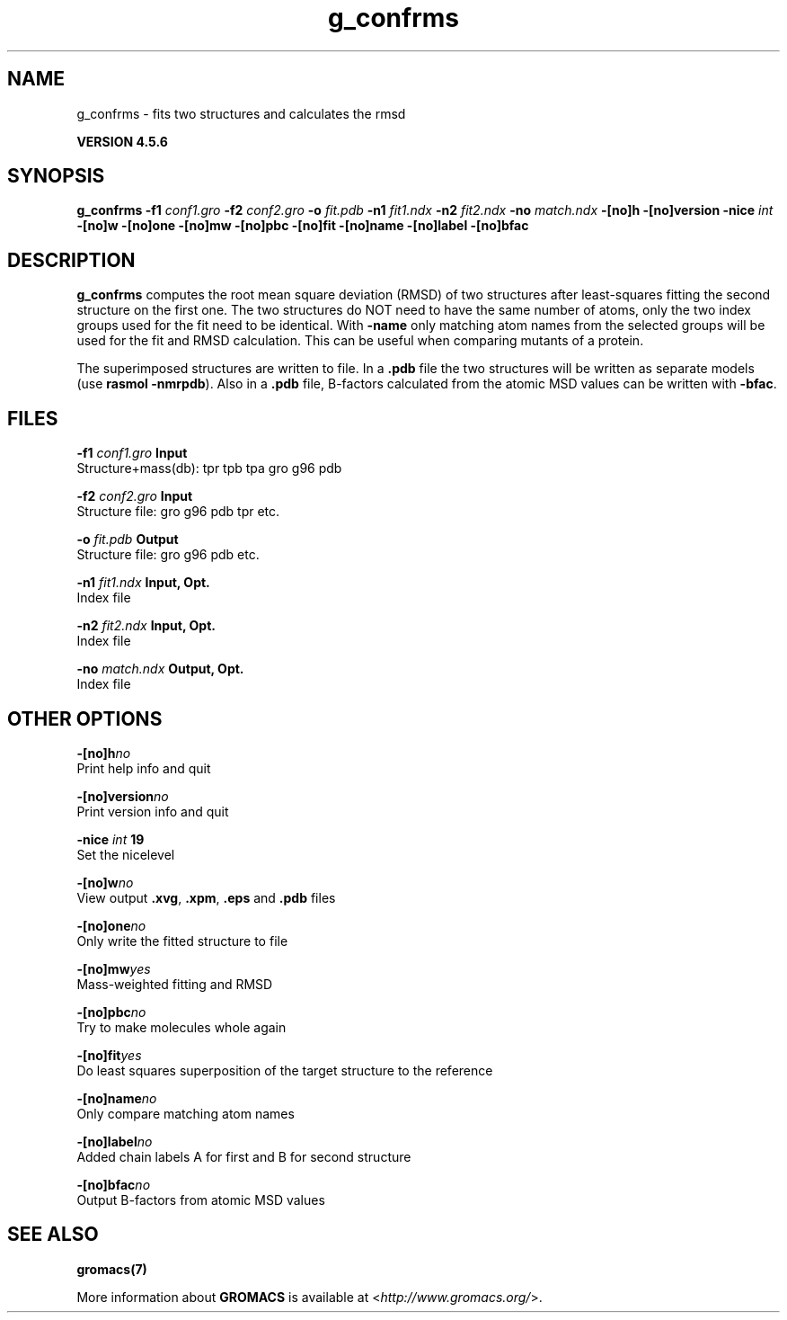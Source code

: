 .TH g_confrms 1 "Fri 18 Jan 2013" "" "GROMACS suite, VERSION 4.5.6"
.SH NAME
g_confrms - fits two structures and calculates the rmsd 

.B VERSION 4.5.6
.SH SYNOPSIS
\f3g_confrms\fP
.BI "\-f1" " conf1.gro "
.BI "\-f2" " conf2.gro "
.BI "\-o" " fit.pdb "
.BI "\-n1" " fit1.ndx "
.BI "\-n2" " fit2.ndx "
.BI "\-no" " match.ndx "
.BI "\-[no]h" ""
.BI "\-[no]version" ""
.BI "\-nice" " int "
.BI "\-[no]w" ""
.BI "\-[no]one" ""
.BI "\-[no]mw" ""
.BI "\-[no]pbc" ""
.BI "\-[no]fit" ""
.BI "\-[no]name" ""
.BI "\-[no]label" ""
.BI "\-[no]bfac" ""
.SH DESCRIPTION
\&\fB g_confrms\fR computes the root mean square deviation (RMSD) of two
\&structures after least\-squares fitting the second structure on the first one.
\&The two structures do NOT need to have the same number of atoms,
\&only the two index groups used for the fit need to be identical.
\&With \fB \-name\fR only matching atom names from the selected groups
\&will be used for the fit and RMSD calculation. This can be useful 
\&when comparing mutants of a protein.
\&


\&The superimposed structures are written to file. In a \fB .pdb\fR file
\&the two structures will be written as separate models
\&(use \fB rasmol \-nmrpdb\fR). Also in a \fB .pdb\fR file, B\-factors
\&calculated from the atomic MSD values can be written with \fB \-bfac\fR.
.SH FILES
.BI "\-f1" " conf1.gro" 
.B Input
 Structure+mass(db): tpr tpb tpa gro g96 pdb 

.BI "\-f2" " conf2.gro" 
.B Input
 Structure file: gro g96 pdb tpr etc. 

.BI "\-o" " fit.pdb" 
.B Output
 Structure file: gro g96 pdb etc. 

.BI "\-n1" " fit1.ndx" 
.B Input, Opt.
 Index file 

.BI "\-n2" " fit2.ndx" 
.B Input, Opt.
 Index file 

.BI "\-no" " match.ndx" 
.B Output, Opt.
 Index file 

.SH OTHER OPTIONS
.BI "\-[no]h"  "no    "
 Print help info and quit

.BI "\-[no]version"  "no    "
 Print version info and quit

.BI "\-nice"  " int" " 19" 
 Set the nicelevel

.BI "\-[no]w"  "no    "
 View output \fB .xvg\fR, \fB .xpm\fR, \fB .eps\fR and \fB .pdb\fR files

.BI "\-[no]one"  "no    "
 Only write the fitted structure to file

.BI "\-[no]mw"  "yes   "
 Mass\-weighted fitting and RMSD

.BI "\-[no]pbc"  "no    "
 Try to make molecules whole again

.BI "\-[no]fit"  "yes   "
 Do least squares superposition of the target structure to the reference

.BI "\-[no]name"  "no    "
 Only compare matching atom names

.BI "\-[no]label"  "no    "
 Added chain labels A for first and B for second structure

.BI "\-[no]bfac"  "no    "
 Output B\-factors from atomic MSD values

.SH SEE ALSO
.BR gromacs(7)

More information about \fBGROMACS\fR is available at <\fIhttp://www.gromacs.org/\fR>.
